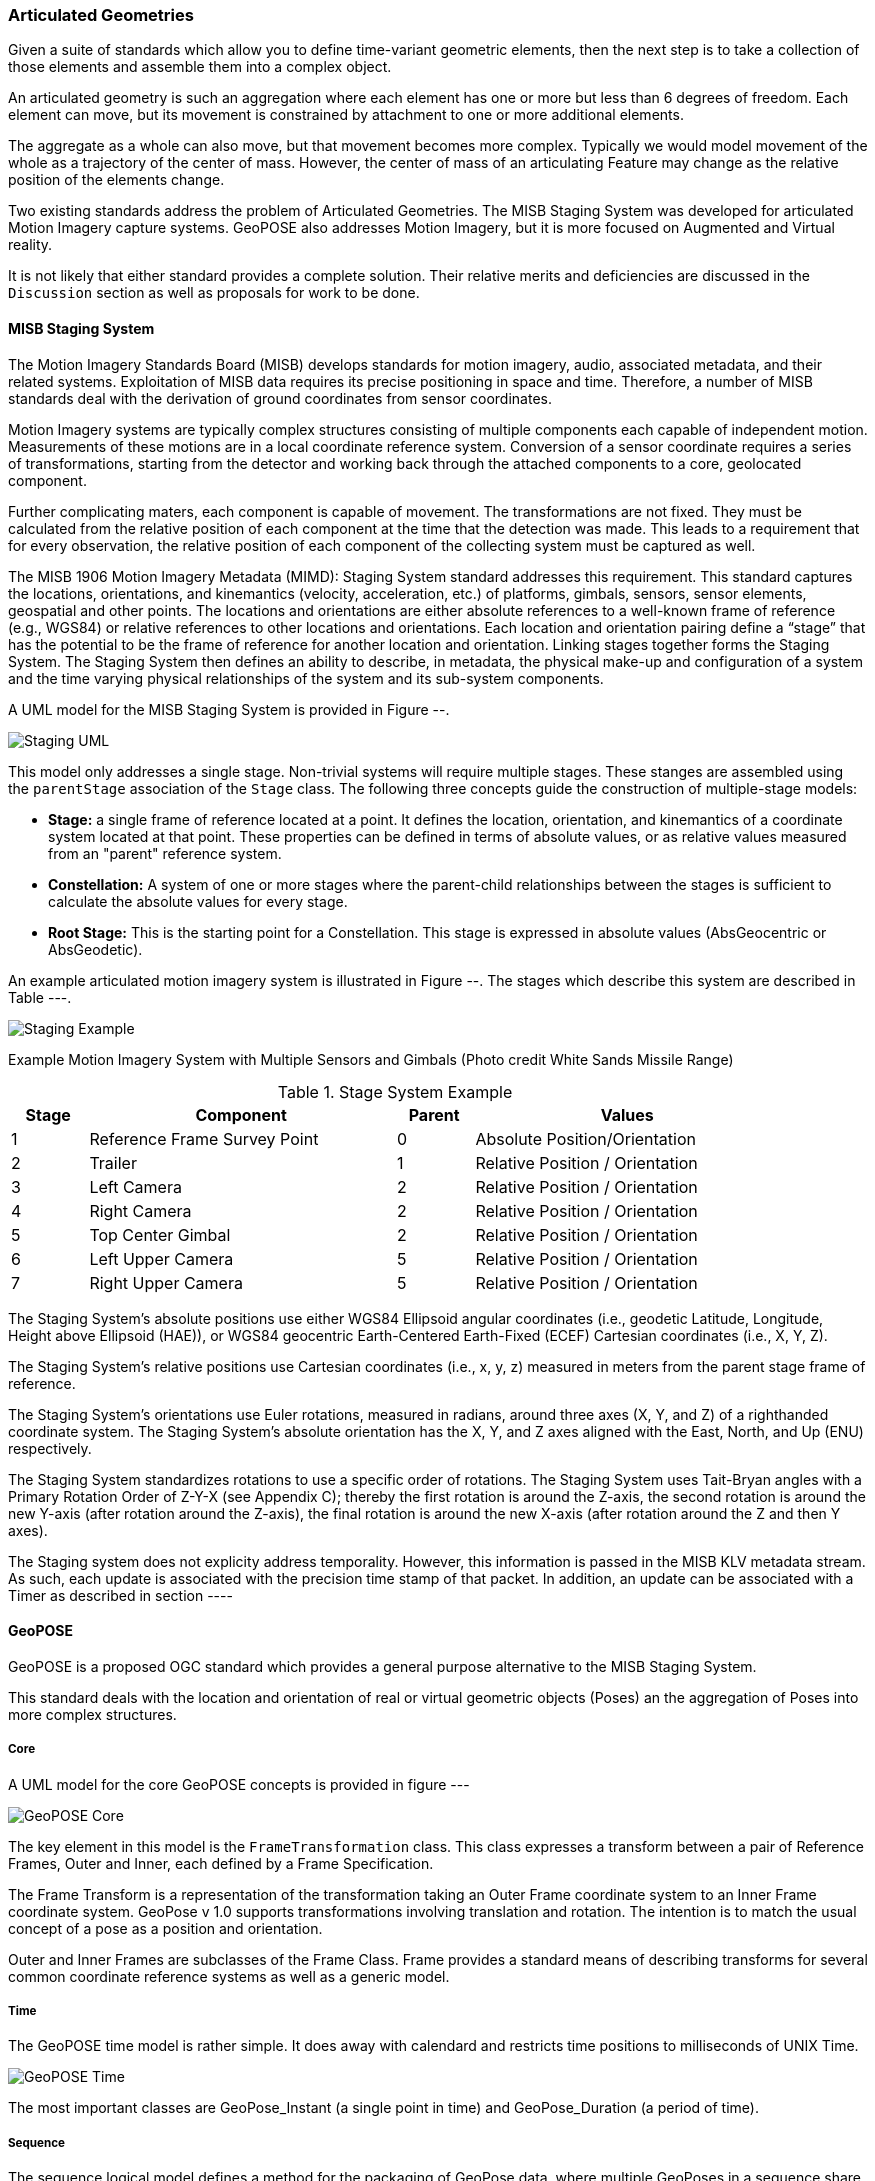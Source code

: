 === Articulated Geometries

Given a suite of standards which allow you to define time-variant geometric elements, then the next step is to take a collection of those elements and assemble them into a complex object. 

An articulated geometry is such an aggregation where each element has one or more but less than 6 degrees of freedom. Each element can move, but its movement is constrained by attachment to one or more additional elements. 

The aggregate as a whole can also move, but that movement becomes more complex. Typically we would model movement of the whole as a trajectory of the center of mass. However, the center of mass of an articulating Feature may change as the relative position of the elements change. 

Two existing standards address the problem of Articulated Geometries. The MISB Staging System was developed for articulated Motion Imagery capture systems. GeoPOSE also addresses Motion Imagery, but it is more focused on Augmented and Virtual reality. 

It is not likely that either standard provides a complete solution. Their relative merits and deficiencies are discussed in the `Discussion` section as well as proposals for work to be done.

==== MISB Staging System

The Motion Imagery Standards Board (MISB) develops standards for motion imagery, audio, associated metadata, and their related systems. Exploitation of MISB data requires its precise positioning in space and time. Therefore, a number of MISB standards deal with the derivation of ground coordinates from sensor coordinates.

Motion Imagery systems are typically complex structures consisting of multiple components each capable of independent motion. Measurements of these motions are in a local coordinate reference system. Conversion of a sensor coordinate requires a series of transformations, starting from the detector and working back through the attached components to a core, geolocated component.

Further complicating maters, each component is capable of movement. The transformations are not fixed. They must be calculated from the relative position of each component at the time that the detection was made. This leads to a requirement that for every observation, the relative position of each component of the collecting system must be captured as well. 

The MISB 1906 Motion Imagery Metadata (MIMD): Staging System standard addresses this requirement. This standard captures the locations, orientations, and kinemantics (velocity, acceleration, etc.) of platforms, gimbals, sensors, sensor elements, geospatial and other points. The locations and orientations are either absolute references to a well-known frame of reference (e.g., WGS84) or relative references to other locations and orientations. Each location and orientation pairing define a “stage” that has the potential to be the frame of reference for another location and orientation. Linking stages together forms the Staging System. The Staging System then defines an ability to describe, in metadata, the physical make-up and configuration of a system and the time varying physical relationships of the system and its sub-system components. 

A UML model for the MISB Staging System is provided in Figure --.

image::images/Staging_UML.png[]

This model only addresses a single stage. Non-trivial systems will require multiple stages. These stanges are assembled using the `parentStage` association of the `Stage` class. The following three concepts guide the construction of multiple-stage models:

* *Stage:* a single frame of reference located at a point. It defines the location, orientation, and kinemantics of a coordinate system located at that point. These properties can be defined in terms of absolute values, or as relative values measured from an "parent" reference system.

* *Constellation:* A system of one or more stages where the parent-child relationships between the stages is sufficient to calculate the absolute values for every stage.

* *Root Stage:* This is the starting point for a Constellation. This stage is expressed in absolute values (AbsGeocentric or AbsGeodetic).

An example articulated motion imagery system is illustrated in Figure --. The stages which describe this system are described in Table ---.

image::images/Staging_Example.png[]

Example Motion Imagery System with Multiple Sensors and Gimbals
(Photo credit White Sands Missile Range)

[#lp-resources-table,reftext='{table-caption} {counter:table-num}']
.Stage System Example
[cols="1,4,1,4",width="90%",options="header"]
|===
|Stage |Component |Parent |Values
^|1 |Reference Frame Survey Point ^|0 |Absolute Position/Orientation
^|2 |Trailer ^|1 |Relative Position / Orientation
^|3 |Left Camera ^|2 |Relative Position / Orientation
^|4 |Right Camera ^|2 |Relative Position / Orientation
^|5 |Top Center Gimbal ^|2 |Relative Position / Orientation
^|6 |Left Upper Camera ^|5 |Relative Position / Orientation
^|7 |Right Upper Camera ^|5 |Relative Position / Orientation
|===

The Staging System’s absolute positions use either WGS84 Ellipsoid angular coordinates (i.e., geodetic Latitude, Longitude, Height above Ellipsoid (HAE)), or WGS84 geocentric Earth-Centered Earth-Fixed (ECEF) Cartesian coordinates (i.e., X, Y, Z).

The Staging System’s relative positions use Cartesian coordinates (i.e., x, y, z) measured in meters from the parent stage frame of reference.

The Staging System’s orientations use Euler rotations, measured in radians, around three axes (X, Y, and Z) of a righthanded coordinate system. The Staging System’s absolute orientation has the X, Y, and Z axes aligned with the East, North, and Up (ENU) respectively.

The Staging System standardizes rotations to use a specific order of rotations. The Staging System uses Tait-Bryan angles with a Primary Rotation Order of Z-Y-X (see Appendix C); thereby the first rotation is around the Z-axis, the second rotation is around the new Y-axis (after rotation around the Z-axis), the final rotation is around the new X-axis (after rotation around the Z and then Y axes).

The Staging system does not explicity address temporality. However, this information is passed in the MISB KLV metadata stream. As such, each update is associated with the precision time stamp of that packet.  In addition, an update can be associated with a Timer as described in section ----

==== GeoPOSE

GeoPOSE is a proposed OGC standard which provides a general purpose alternative to the MISB Staging System.

This standard deals with the location and orientation of real or virtual geometric objects (Poses) an the aggregation of Poses into more complex structures.

===== Core

A UML model for the core GeoPOSE concepts is provided in figure ---

image::./images/GeoPOSE_Core.png[]

The key element in this model is the `FrameTransformation` class. This class expresses a transform between a pair of Reference Frames, Outer and Inner, each defined by a Frame Specification.
 
The Frame Transform is a representation of the transformation taking an Outer Frame coordinate system to an Inner Frame coordinate system. GeoPose v 1.0 supports transformations involving translation and rotation. The intention is to match the usual concept of a pose as a position and orientation. 

Outer and Inner Frames are subclasses of the Frame Class. Frame provides a standard means of describing transforms for several common coordinate reference systems as well as a generic model.  

===== Time

The GeoPOSE time model is rather simple. It does away with calendard and restricts time positions to milliseconds of UNIX Time. 

image::./images/GeoPOSE_Time.png[]

The most important classes are GeoPose_Instant (a single point in time) and GeoPose_Duration (a period of time).

===== Sequence

The sequence logical model defines a method for the packaging of GeoPose data, where multiple GeoPoses in a sequence share the same Outer Frame and there is a time-dependent changing Inner Frame.

image::./images/GeoPOSE_Sequence.png[]

The GeoPOSE Standard provides three models for packaging a collection of Inner Frames.

* Stream: the Inner Frame definition (Frame) and an associated time stamp are delivered sequentially.

* Reqular Series: the Inner Frame definitions are delivered as a sequence, separated by a fixed time interval.

* Irregular Series: the Inner Frame definitions and associated time stamps are delivered as a collection. There is no explicit spatial or temporal order to the frames.

==== Discussions

Quaternions vs. Euler rotations

Temporal representation - Unix time vs the Timer model.

Standarize on a right-handed Cartisian coorinate system for all stages/Poses?

Common concepts:

. An "anchor" node which ties the relative coordinates to an absolute CRS
. Local coordinate systems associated with each other through standardized transformations


